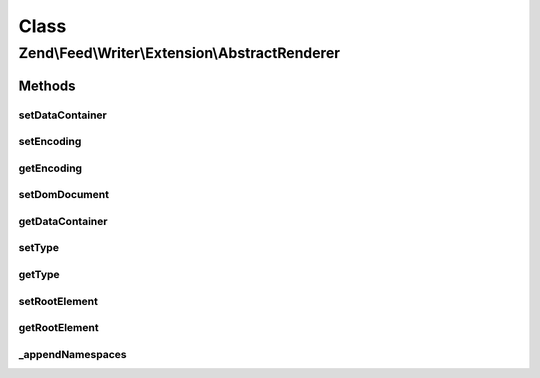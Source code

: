 .. Feed/Writer/Extension/AbstractRenderer.php generated using docpx on 01/30/13 03:02pm


Class
*****

Zend\\Feed\\Writer\\Extension\\AbstractRenderer
===============================================



Methods
-------

setDataContainer
++++++++++++++++

.. function:: setDataContainer()


    Set the data container

    :param mixed: 

    :rtype: AbstractRenderer 



setEncoding
+++++++++++

.. function:: setEncoding()


    Set feed encoding

    :param string: 

    :rtype: AbstractRenderer 



getEncoding
+++++++++++

.. function:: getEncoding()


    Get feed encoding

    :rtype: string 



setDomDocument
++++++++++++++

.. function:: setDomDocument()


    Set DOMDocument and DOMElement on which to operate

    :param DOMDocument: 
    :param DOMElement: 

    :rtype: AbstractRenderer 



getDataContainer
++++++++++++++++

.. function:: getDataContainer()


    Get data container being rendered

    :rtype: mixed 



setType
+++++++

.. function:: setType()


    Set feed type

    :param string: 

    :rtype: AbstractRenderer 



getType
+++++++

.. function:: getType()


    Get feedtype

    :rtype: string 



setRootElement
++++++++++++++

.. function:: setRootElement()


    Set root element of document

    :param DOMElement: 

    :rtype: AbstractRenderer 



getRootElement
++++++++++++++

.. function:: getRootElement()


    Get root element

    :rtype: DOMElement 



_appendNamespaces
+++++++++++++++++

.. function:: _appendNamespaces()


    Append namespaces to feed

    :rtype: void 



